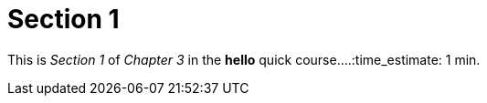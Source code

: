 = Section 1

This is _Section 1_ of _Chapter 3_ in the *hello* quick course....:time_estimate: 1 min.